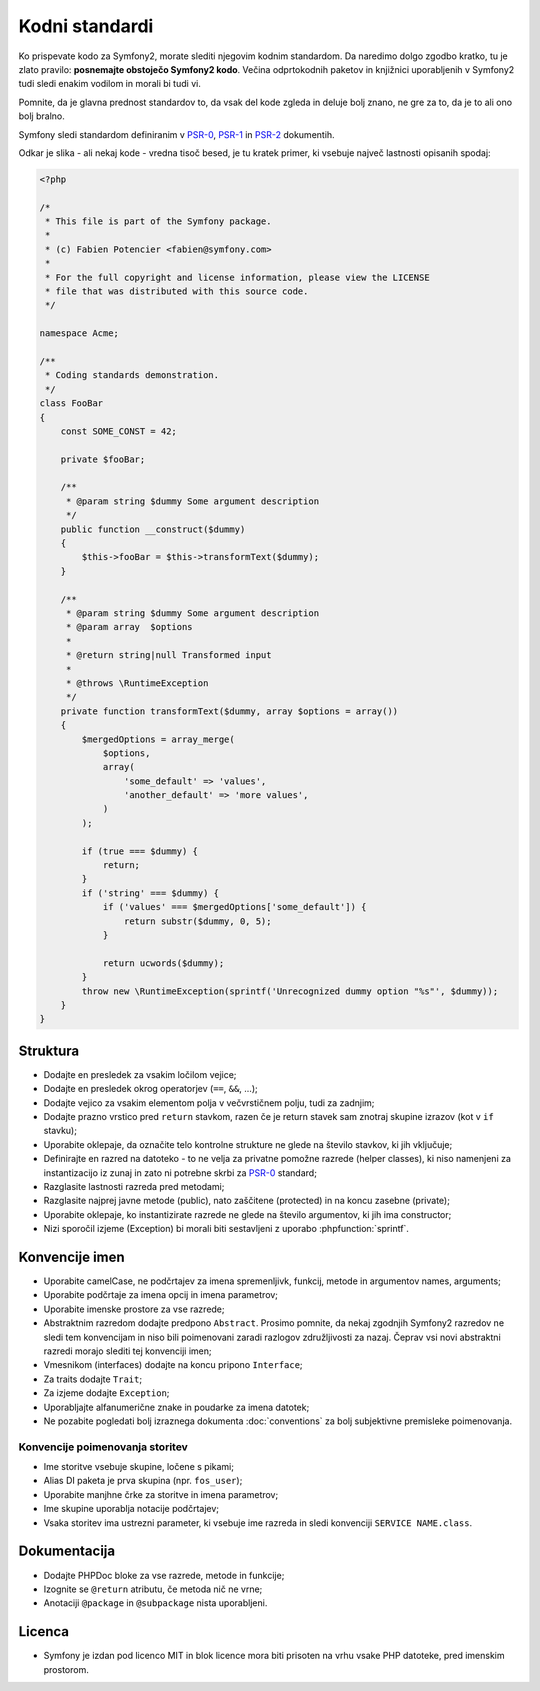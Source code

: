 Kodni standardi
===============

Ko prispevate kodo za Symfony2, morate slediti njegovim kodnim standardom. Da
naredimo dolgo zgodbo kratko, tu je zlato pravilo: **posnemajte obstoječo
Symfony2 kodo**. Večina odprtokodnih paketov in knjižnici uporabljenih v Symfony2
tudi sledi enakim vodilom in morali bi tudi vi.

Pomnite, da je glavna prednost standardov to, da vsak del kode
zgleda in deluje bolj znano, ne gre za to, da je to ali ono bolj bralno.

Symfony sledi standardom definiranim v `PSR-0`_, `PSR-1`_ in `PSR-2`_
dokumentih.

Odkar je slika - ali nekaj kode - vredna tisoč besed, je tu kratek primer,
ki vsebuje največ lastnosti opisanih spodaj:

.. code-block:: html+php

    <?php

    /*
     * This file is part of the Symfony package.
     *
     * (c) Fabien Potencier <fabien@symfony.com>
     *
     * For the full copyright and license information, please view the LICENSE
     * file that was distributed with this source code.
     */

    namespace Acme;

    /**
     * Coding standards demonstration.
     */
    class FooBar
    {
        const SOME_CONST = 42;

        private $fooBar;

        /**
         * @param string $dummy Some argument description
         */
        public function __construct($dummy)
        {
            $this->fooBar = $this->transformText($dummy);
        }

        /**
         * @param string $dummy Some argument description
         * @param array  $options
         *
         * @return string|null Transformed input
         *
         * @throws \RuntimeException
         */
        private function transformText($dummy, array $options = array())
        {
            $mergedOptions = array_merge(
                $options,
                array(
                    'some_default' => 'values',
                    'another_default' => 'more values',
                )
            );

            if (true === $dummy) {
                return;
            }
            if ('string' === $dummy) {
                if ('values' === $mergedOptions['some_default']) {
                    return substr($dummy, 0, 5);
                }
                
                return ucwords($dummy);
            }
            throw new \RuntimeException(sprintf('Unrecognized dummy option "%s"', $dummy));
        }
    }

Struktura
---------

* Dodajte en presledek za vsakim ločilom vejice;

* Dodajte en presledek okrog operatorjev (``==``, ``&&``, ...);

* Dodajte vejico za vsakim elementom polja v večvrstičnem polju, tudi za
  zadnjim;

* Dodajte prazno vrstico pred ``return`` stavkom, razen če je return stavek sam
  znotraj skupine izrazov (kot v ``if`` stavku);

* Uporabite oklepaje, da označite telo kontrolne strukture ne glede na število
  stavkov, ki jih vključuje;

* Definirajte en razred na datoteko - to ne velja za privatne pomožne razrede (helper classes),
  ki niso namenjeni za instantizacijo iz zunaj in zato ni potrebne skrbi za
  `PSR-0`_ standard;

* Razglasite lastnosti razreda pred metodami;

* Razglasite najprej javne metode (public), nato zaščitene (protected) in na koncu zasebne (private);

* Uporabite oklepaje, ko instantizirate razrede ne glede na število
  argumentov, ki jih ima constructor;

* Nizi sporočil izjeme (Exception) bi morali biti sestavljeni z uporabo :phpfunction:`sprintf`.

Konvencije imen
---------------

* Uporabite camelCase, ne podčrtajev za imena spremenljivk, funkcij, metode in argumentov
  names, arguments;

* Uporabite podčrtaje za imena opcij in imena parametrov;

* Uporabite imenske prostore za vse razrede;

* Abstraktnim razredom dodajte predpono ``Abstract``. Prosimo pomnite, da nekaj zgodnjih Symfony2 razredov
  ne sledi tem konvencijam in niso bili poimenovani zaradi razlogov združljivosti za nazaj.
  Čeprav vsi novi abstraktni razredi morajo slediti tej konvenciji imen;

* Vmesnikom (interfaces) dodajte na koncu pripono ``Interface``;

* Za traits dodajte ``Trait``;

* Za izjeme dodajte ``Exception``;

* Uporabljajte alfanumerične znake in poudarke za imena datotek;

* Ne pozabite pogledati bolj izraznega dokumenta :doc:`conventions` za
  bolj subjektivne premisleke poimenovanja.

Konvencije poimenovanja storitev
~~~~~~~~~~~~~~~~~~~~~~~~~~~~~~~~

* Ime storitve vsebuje skupine, ločene s pikami;
* Alias DI paketa je prva skupina (npr. ``fos_user``);
* Uporabite manjhne črke za storitve in imena parametrov;
* Ime skupine uporablja notacije podčrtajev;
* Vsaka storitev ima ustrezni parameter, ki vsebuje ime razreda in
  sledi konvenciji ``SERVICE NAME.class``.

Dokumentacija
-------------

* Dodajte PHPDoc bloke za vse razrede, metode in funkcije;

* Izognite se ``@return`` atributu, če metoda nič ne vrne;

* Anotaciji ``@package`` in ``@subpackage`` nista uporabljeni.

Licenca
-------

* Symfony je izdan pod licenco MIT in blok licence mora biti prisoten
  na vrhu vsake PHP datoteke, pred imenskim prostorom.

.. _`PSR-0`: https://github.com/php-fig/fig-standards/blob/master/accepted/PSR-0.md
.. _`PSR-1`: https://github.com/php-fig/fig-standards/blob/master/accepted/PSR-1-basic-coding-standard.md
.. _`PSR-2`: https://github.com/php-fig/fig-standards/blob/master/accepted/PSR-2-coding-style-guide.md
